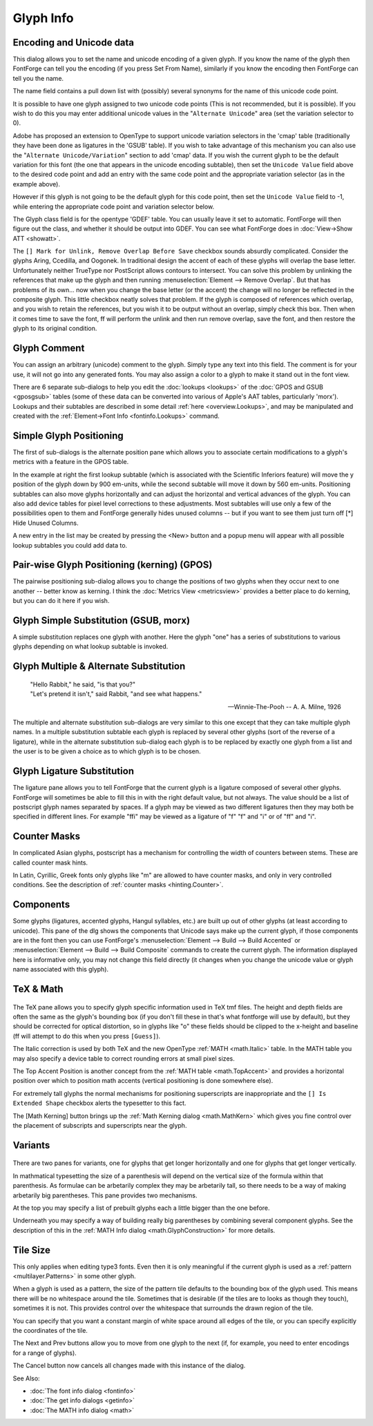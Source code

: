 .. _charinfo.Character:

Glyph Info
==========

.. figure:: /images/charinfo.png


Encoding and Unicode data
-------------------------

This dialog allows you to set the name and unicode encoding of a given glyph. If
you know the name of the glyph then FontForge can tell you the encoding (if you
press Set From Name), similarly if you know the encoding then FontForge can tell
you the name.

The name field contains a pull down list with (possibly) several synonyms for
the name of this unicode code point.

It is possible to have one glyph assigned to two unicode code points (This is
not recommended, but it is possible). If you wish to do this you may enter
additional unicode values in the "``Alternate Unicode``" area (set the variation
selector to 0).

Adobe has proposed an extension to OpenType to support unicode variation
selectors in the 'cmap' table (traditionally they have been done as ligatures in
the 'GSUB' table). If you wish to take advantage of this mechanism you can also
use the "``Alternate Unicode/Variation``" section to add 'cmap' data. If you
wish the current glyph to be the default variation for this font (the one that
appears in the unicode encoding subtable), then set the ``Unicode Value`` field
above to the desired code point and add an entry with the same code point and
the appropriate variation selector (as in the example above).

However if this glyph is not going to be the default glyph for this code point,
then set the ``Unicode Value`` field to -1, while entering the appropriate code
point and variation selector below.

The Glyph class field is for the opentype 'GDEF' table. You can usually leave it
set to automatic. FontForge will then figure out the class, and whether it
should be output into GDEF. You can see what FontForge does in
:doc:`View->Show ATT <showatt>`.

The ``[] Mark for Unlink, Remove Overlap Before Save`` checkbox sounds absurdly
complicated. Consider the glyphs Aring, Ccedilla, and Oogonek. In traditional
design the accent of each of these glyphs will overlap the base letter.
Unfortunately neither TrueType nor PostScript allows contours to intersect. You
can solve this problem by unlinking the references that make up the glyph and
then running :menuselection:`Element --> Remove Overlap`. But that has problems
of its own... now when you change the base letter (or the accent) the change
will no longer be reflected in the composite glyph. This little checkbox neatly
solves that problem. If the glyph is composed of references which overlap, and
you wish to retain the references, but you wish it to be output without an
overlap, simply check this box. Then when it comes time to save the font, ff
will perform the unlink and then run remove overlap, save the font, and then
restore the glyph to its original condition.

.. _charinfo.comment:

Glyph Comment
-------------

.. image:: /images/charinfo-comment.png
   :align: right

You can assign an arbitrary (unicode) comment to the glyph. Simply type any text
into this field. The comment is for your use, it will not go into any generated
fonts. You may also assign a color to a glyph to make it stand out in the font
view.

There are 6 separate sub-dialogs to help you edit the :doc:`lookups <lookups>`
of the :doc:`GPOS and GSUB <gposgsub>` tables (some of these data can be
converted into various of Apple's AAT tables, particularly 'morx'). Lookups and
their subtables are described in some detail :ref:`here <overview.Lookups>`, and
may be manipulated and created with the
:ref:`Element->Font Info <fontinfo.Lookups>` command.

.. _charinfo.position:

Simple Glyph Positioning
------------------------

The first of sub-dialogs is the alternate position pane which allows you to
associate certain modifications to a glyph's metrics with a feature in the GPOS
table.

.. image:: /images/charinfo-pos.png
   :align: right

In the example at right the first lookup subtable (which is associated with the
Scientific Inferiors feature) will move the y position of the glyph down by 900
em-units, while the second subtable will move it down by 560 em-units.
Positioning subtables can also move glyphs horizontally and can adjust the
horizontal and vertical advances of the glyph. You can also add device tables
for pixel level corrections to these adjustments. Most subtables will use only a
few of the possibilities open to them and FontForge generally hides unused
columns -- but if you want to see them just turn off [*] Hide Unused Columns.

A new entry in the list may be created by pressing the <New> button and a popup
menu will appear with all possible lookup subtables you could add data to.

.. _charinfo.pairwise:

Pair-wise Glyph Positioning (kerning) (GPOS)
--------------------------------------------

The pairwise positioning sub-dialog allows you to change the positions of two
glyphs when they occur next to one another -- better know as kerning. I think
the :doc:`Metrics View <metricsview>` provides a better place to do kerning, but
you can do it here if you wish.

.. _charinfo.substitution:

Glyph Simple Substitution (GSUB, morx)
--------------------------------------

.. image:: /images/charinfo-subs.png
   :align: right

A simple substitution replaces one glyph with another. Here the glyph "one" has
a series of substitutions to various glyphs depending on what lookup subtable is
invoked.

.. container:: clearer

   ..

.. _charinfo.multiple:

Glyph Multiple & Alternate Substitution
---------------------------------------

.. epigraph:: 

   | "Hello Rabbit," he said, "is that you?"
   | "Let's pretend it isn't," said Rabbit, "and see what happens."
   
   -- Winnie-The-Pooh -- A. A. Milne, 1926

The multiple and alternate substitution sub-dialogs are very similar to this one
except that they can take multiple glyph names. In a multiple substitution
subtable each glyph is replaced by several other glyphs (sort of the reverse of
a ligature), while in the alternate substitution sub-dialog each glyph is to be
replaced by exactly one glyph from a list and the user is to be given a choice
as to which glyph is to be chosen.

.. _charinfo.ligature:

Glyph Ligature Substitution
---------------------------

.. image:: /images/charinfo-lig.png
   :align: right

The ligature pane allows you to tell FontForge that the current glyph is a
ligature composed of several other glyphs. FontForge will sometimes be able to
fill this in with the right default value, but not always. The value should be a
list of postscript glyph names separated by spaces. If a glyph may be viewed as
two different ligatures then they may both be specified in different lines. For
example "ffi" may be viewed as a ligature of "f" "f" and "i" or of "ff" and "i".

.. _charinfo.CounterMasks:

Counter Masks
-------------

.. image:: /images/newcountermask.png
.. image:: /images/charinfo-counters.png

In complicated Asian glyphs, postscript has a mechanism for controlling the
width of counters between stems. These are called counter mask hints.

In Latin, Cyrillic, Greek fonts only glyphs like "m" are allowed to have
counter masks, and only in very controlled conditions. See the description of
:ref:`counter masks <hinting.Counter>`.

.. _charinfo.components:

Components
----------

.. image:: /images/charinfo-counters.png
   :align: right

Some glyphs (ligatures, accented glyphs, Hangul syllables, etc.) are built up
out of other glyphs (at least according to unicode). This pane of the dlg shows
the components that Unicode says make up the current glyph, if those components
are in the font then you can use FontForge's
:menuselection:`Element --> Build --> Build Accented` or
:menuselection:`Element --> Build --> Build Composite` commands to create the
current glyph. The information displayed here is informative only, you may not
change this field directly (it changes when you change the unicode value or
glyph name associated with this glyph).


.. container:: clearer

   ..

.. _charinfo.TeX:

TeX & Math
----------

.. figure:: /images/charinfo-tex.png

The TeX pane allows you to specify glyph specific information used in TeX tmf
files. The height and depth fields are often the same as the glyph's bounding
box (if you don't fill these in that's what fontforge will use by default), but
they should be corrected for optical distortion, so in glyphs like "o" these
fields should be clipped to the x-height and baseline (ff will attempt to do
this when you press ``[Guess]``).

The Italic correction is used by both TeX and the new OpenType
:ref:`MATH <math.Italic>` table. In the MATH table you may also specify a device
table to correct rounding errors at small pixel sizes.

The Top Accent Position is another concept from the
:ref:`MATH table <math.TopAccent>` and provides a horizontal position over which
to position math accents (vertical positioning is done somewhere else).

For extremely tall glyphs the normal mechanisms for positioning superscripts are
inappropriate and the ``[] Is Extended Shape`` checkbox alerts the typesetter to
this fact.

The [Math Kerning] button brings up the
:ref:`Math Kerning dialog <math.MathKern>` which gives you fine control over the
placement of subscripts and superscripts near the glyph.


.. _charinfo.Variants:

Variants
--------

.. figure:: /images/charinfo-variants.png

There are two panes for variants, one for glyphs that get longer horizontally
and one for glyphs that get longer vertically.

In mathmatical typesetting the size of a parenthesis will depend on the vertical
size of the formula within that parenthesis. As formulae can be arbetarily
complex they may be arbetarily tall, so there needs to be a way of making
arbetarily big parentheses. This pane provides two mechanisms.

At the top you may specify a list of prebuilt glyphs each a little bigger than
the one before.

Underneath you may specify a way of building really big parentheses by combining
several component glyphs. See the description of this in the
:ref:`MATH Info dialog <math.GlyphConstruction>` for more details.


.. _charinfo.TileSize:

Tile Size
---------

.. image:: /images/charinfo-tilesize.png
   :align: right

This only applies when editing type3 fonts. Even then it is only meaningful if
the current glyph is used as a :ref:`pattern <multilayer.Patterns>` in some
other glyph.

When a glyph is used as a pattern, the size of the pattern tile defaults to the
bounding box of the glyph used. This means there will be no whitespace around
the tile. Sometimes that is desirable (if the tiles are to looks as though they
touch), sometimes it is not. This provides control over the whitespace that
surrounds the drawn region of the tile.

You can specify that you want a constant margin of white space around all edges
of the tile, or you can specify explicitly the coordinates of the tile.

The Next and Prev buttons allow you to move from one glyph to the next (if, for
example, you need to enter encodings for a range of glyphs).

The Cancel button now cancels all changes made with this instance of the dialog.

See Also:

* :doc:`The font info dialog <fontinfo>`
* :doc:`The get info dialogs <getinfo>`
* :doc:`The MATH info dialog <math>`
